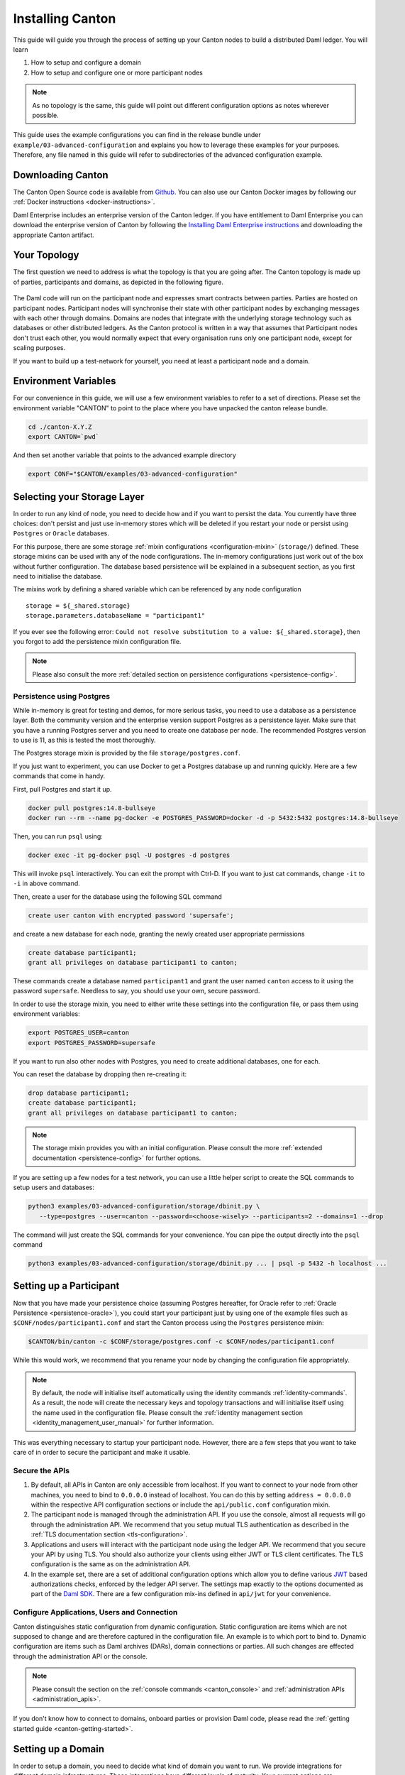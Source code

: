 ..
     Copyright (c) 2022 Digital Asset (Switzerland) GmbH and/or its affiliates
..
    
..
     Proprietary code. All rights reserved.

.. _installation:

Installing Canton
=================

This guide will guide you through the process of setting up your Canton nodes to build a distributed Daml
ledger. You will learn

#. How to setup and configure a domain
#. How to setup and configure one or more participant nodes

.. note::

    As no topology is the same, this guide will point out different configuration options as notes
    wherever possible.


This guide uses the example configurations you can find in the release bundle under ``example/03-advanced-configuration``
and explains you how to leverage these examples for your purposes. Therefore, any file named in this guide
will refer to subdirectories of the advanced configuration example.


Downloading Canton
------------------

The Canton Open Source code is available from `Github <https://github.com/digital-asset/daml/releases>`__.
You can also use our Canton Docker images by following our :ref:`Docker instructions <docker-instructions>`.

Daml Enterprise includes an enterprise version of the Canton ledger. If you have entitlement to Daml Enterprise
you can download the enterprise version of Canton by following the `Installing Daml Enterprise instructions
<https://docs.daml.com/getting-started/installation.html#installing-the-enterprise-edition>`__ and downloading the
appropriate Canton artifact.


Your Topology
-------------
The first question we need to address is what the topology is that you are going after. The Canton topology
is made up of parties, participants and domains, as depicted in the following figure.

.. https://app.lucidchart.com/documents/edit/da3c4533-a787-4669-b1e9-2446996072dc/0_0
.. figure:: ../images/topology.svg
   :align: center
   :width: 80%

The Daml code will run on the participant node and expresses smart contracts between parties.
Parties are hosted on participant nodes. Participant nodes will synchronise their state with other
participant nodes by exchanging messages with each other through domains. Domains are nodes that integrate
with the underlying storage technology such as databases or other distributed ledgers. As the Canton protocol
is written in a way that assumes that Participant nodes don't trust each other, you would normally expect that
every organisation runs only one participant node, except for scaling purposes.

If you want to build up a test-network for yourself, you need at least a participant node and a domain.

..
   You can either use your own domain or leverage the :ref:`global domain <connect-global-domain>`.

.. todo::
   `Mention the global domain <https://github.com/DACH-NY/canton/issues/7564>`_

Environment Variables
---------------------
For our convenience in this guide, we will use a few environment variables to refer to a set of directions.
Please set the environment variable "CANTON" to point to the place where you have unpacked the canton release bundle.

.. code-block:: bash

    cd ./canton-X.Y.Z
    export CANTON=`pwd`

And then set another variable that points to the advanced example directory

.. code-block:: bash

    export CONF="$CANTON/examples/03-advanced-configuration"

Selecting your Storage Layer
----------------------------

In order to run any kind of node, you need to decide how and if you want to persist the
data. You currently have three choices: don't persist and just use in-memory stores which will be deleted if you restart
your node or persist using ``Postgres`` or ``Oracle`` databases.

For this purpose, there are some storage :ref:`mixin configurations <configuration-mixin>` (``storage/``) defined. These storage mixins
can be used with any of the node configurations. The in-memory configurations just work out of the
box without further configuration. The database based persistence will be explained in a subsequent section,
as you first need to initialise the database.

The mixins work by defining a shared variable which can be referenced by any node configuration

::

    storage = ${_shared.storage}
    storage.parameters.databaseName = "participant1"

If you ever see the following error: ``Could not resolve substitution to a value: ${_shared.storage}``, then
you forgot to add the persistence mixin configuration file.

.. note::

    Please also consult the more :ref:`detailed section on persistence configurations <persistence-config>`.

Persistence using Postgres
~~~~~~~~~~~~~~~~~~~~~~~~~~

While in-memory is great for testing and demos, for more serious tasks, you need to use a database as a persistence layer.
Both the community version and the enterprise version support Postgres as a persistence layer. Make sure that you have
a running Postgres server and you need to create one database per node. The recommended Postgres version to use is 11,
as this is tested the most thoroughly.

The Postgres storage mixin is provided by the file ``storage/postgres.conf``.

If you just want to experiment, you can use Docker to get a Postgres database up and running quickly.
Here are a few commands that come in handy.

First, pull Postgres and start it up.

.. code-block:: bash

    docker pull postgres:14.8-bullseye
    docker run --rm --name pg-docker -e POSTGRES_PASSWORD=docker -d -p 5432:5432 postgres:14.8-bullseye

Then, you can run ``psql`` using:

.. code-block:: bash

    docker exec -it pg-docker psql -U postgres -d postgres

This will invoke ``psql`` interactively. You can exit the prompt with Ctrl-D. If you want to just cat commands, change ``-it`` to ``-i`` in
above command.

Then, create a user for the database using the following SQL command

.. code-block:: sql

    create user canton with encrypted password 'supersafe';

and create a new database for each node, granting the newly created user appropriate permissions

.. code-block:: sql

    create database participant1;
    grant all privileges on database participant1 to canton;

These commands create a database named ``participant1`` and grant the user named ``canton`` access to it using the
password ``supersafe``. Needless to say, you should use your own, secure password.

In order to use the storage mixin, you need to either write these settings into the configuration file, or
pass them using environment variables:

.. code-block:: bash

    export POSTGRES_USER=canton
    export POSTGRES_PASSWORD=supersafe

If you want to run also other nodes with Postgres, you need to create additional databases, one for each.

You can reset the database by dropping then re-creating it:

.. code-block:: sql

    drop database participant1;
    create database participant1;
    grant all privileges on database participant1 to canton;

.. note::

    The storage mixin provides you with an initial configuration. Please consult the more :ref:`extended documentation <persistence-config>`
    for further options.

If you are setting up a few nodes for a test network, you can use a little helper script to create the SQL commands
to setup users and databases:

.. code-block:: bash

   python3 examples/03-advanced-configuration/storage/dbinit.py \
      --type=postgres --user=canton --password=<choose-wisely> --participants=2 --domains=1 --drop

The command will just create the SQL commands for your convenience. You can pipe the output directly into the
``psql`` command

.. code-block:: bash

   python3 examples/03-advanced-configuration/storage/dbinit.py ... | psql -p 5432 -h localhost ...

Setting up a Participant
------------------------

Now that you have made your persistence choice (assuming Postgres hereafter, for
Oracle refer to :ref:`Oracle Persistence <persistence-oracle>`), you could start
your participant just by using one of the example files such as
``$CONF/nodes/participant1.conf`` and start the Canton process using the
``Postgres`` persistence mixin:

.. code-block:: bash

    $CANTON/bin/canton -c $CONF/storage/postgres.conf -c $CONF/nodes/participant1.conf

While this would work, we recommend that you rename your node by changing the configuration file appropriately.

.. note::

    By default, the node will initialise itself automatically using the identity commands :ref:`identity-commands`.
    As a result, the node will create the necessary keys and topology transactions and will initialise itself using
    the name used in the configuration file. Please consult the :ref:`identity management section <identity_management_user_manual>`
    for further information.

This was everything necessary to startup your participant node. However, there are a few steps that you want to take care
of in order to secure the participant and make it usable.

Secure the APIs
~~~~~~~~~~~~~~~

#. By default, all APIs in Canton are only accessible from localhost. If you want to connect to your node from other
   machines, you need to bind to ``0.0.0.0`` instead of localhost. You can do this by setting
   ``address = 0.0.0.0`` within the respective API configuration sections or include the ``api/public.conf``
   configuration mixin.

#. The participant node is managed through the administration API. If you use the console, almost all requests will
   go through the administration API. We recommend that you setup mutual TLS authentication as described in
   the :ref:`TLS documentation section <tls-configuration>`.

#. Applications and users will interact with the participant node using the ledger API. We recommend that you secure your
   API by using TLS. You should also authorize your clients using either JWT or TLS client certificates. The TLS configuration
   is the same as on the administration API.

#. In the example set, there are a set of additional configuration options which allow you to define various
   `JWT <https://jwt.io>`__ based authorizations checks, enforced by the ledger API server. The settings map exactly to the
   options documented as part of the `Daml SDK <https://docs.daml.com/tools/sandbox.html#running-with-authentication>`__.
   There are a few configuration mix-ins defined in ``api/jwt`` for your convenience.

Configure Applications, Users and Connection
~~~~~~~~~~~~~~~~~~~~~~~~~~~~~~~~~~~~~~~~~~~~
Canton distinguishes static configuration from dynamic configuration. Static configuration are items which are not
supposed to change and are therefore captured in the configuration file. An example is to which port to bind to. Dynamic
configuration are items such as Daml archives (DARs), domain connections or parties. All such changes are effected through
the administration API or the console.

.. note::

    Please consult the section on the :ref:`console commands <canton_console>` and :ref:`administration APIs <administration_apis>`.

If you don't know how to connect to domains, onboard parties or provision Daml code, please read the
:ref:`getting started guide <canton-getting-started>`.

.. todo::
   `Mention the global domain <https://github.com/DACH-NY/canton/issues/7564>`_

..
  .. _connect-global-domain:
  Connect to the Global Domain
  ~~~~~~~~~~~~~~~~~~~~~~~~~~~~
  We are currently operating a global domain. Right now, it is still a testnet, which we reset from time to time. You can
  connect to it using
  ::
      participant1.domains.connect("global", "https://canton.global")


Setting up a Domain
-------------------
In order to setup a domain, you need to decide what kind of domain you want to run. We provide integrations for
different domain infrastructures. These integrations have different levels of maturity. Your current options are

#. Postgres based domain (simplest choice)
#. :ref:`Oracle based domain <oracle-domain>`
#. Hyperledger Fabric based domain
#. Ethereum based domain (demo)

This section will explain how to setup an in-process based domain using Postgres. All other domains are a set of
microservices and part of the Enterprise edition. In any case, you will need to operate the main domain
process which is the point of contact where participants connect to for the initial handshake and parameter download.
The details of how to set this up for other domains than the in-process based Postgres domain are covered by the individual documentations.

.. note::

   Please contact us at sales@digitalasset.com to get access to the Fabric or Ethereum based integration.


The domain requires independent of the underlying ledger a place to store some governance data (or also the messages in
transit in the case of Postgres based domains). The configuration settings for this storage are equivalent to the
settings used for the participant node.

Once you have picked the storage type, you can start the domain using

.. code-block:: bash

    $CANTON/bin/canton -c $CONF/storage/postgres.conf -c $CONF/nodes/domain1.conf

Secure the APIs
~~~~~~~~~~~~~~~

#. As with the participant node, all APIs bind by default to localhost. You need to bind to ``0.0.0.0`` if you want to
   access the APIs from other machines. Again, you can use the appropriate mixin ``api/public.conf``.
#. The administration API should be secured using client certificates as described in :ref:`TLS documentation section <tls-configuration>`.
#. The public API needs to be properly secured using TLS. Please follow the :ref:`corresponding instructions <public-api-configuration>`.

Next Steps
~~~~~~~~~~
The above configuration provides you with an initial setup. Without going into details, the next steps would be:

#. Configure who can join the domain by setting an appropriate permissioning strategy (default is "everyone can join").
#. Configure domain parameters
#. Set up a service agreement which any client connecting has to sign before using the domain.


Multi-Node Setup
----------------

If desired, you can run many nodes in the same process. This is convenient for testing and demonstration purposes. You
can either do this by listing several node configurations in the same configuration file or by invoking the Canton process
with several separate configuration files (which get merged together).

.. code-block:: bash

    $CANTON/bin/canton -c $CONF/storage/postgres.conf -c $CONF/nodes/domain1.conf,$CONF/nodes/participant1.conf

